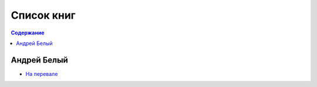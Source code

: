 ===========
Список книг
===========

.. contents:: Содержание

------------
Андрей Белый
------------

-  `На перевале <bely/na-perevale/>`_
